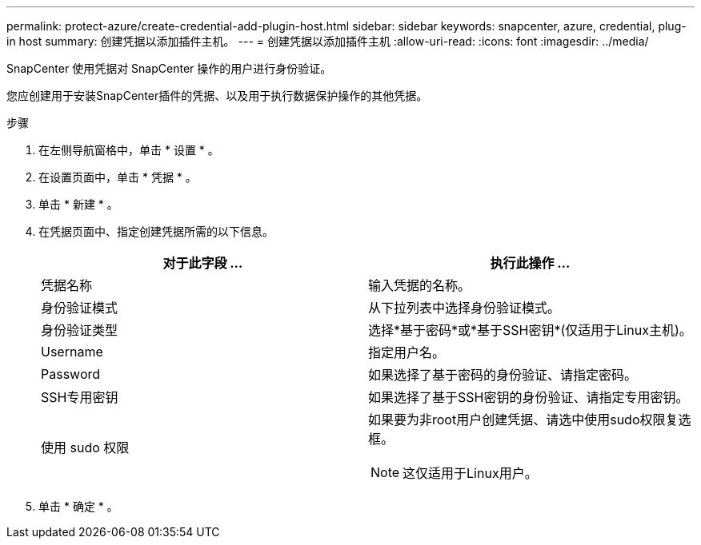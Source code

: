 ---
permalink: protect-azure/create-credential-add-plugin-host.html 
sidebar: sidebar 
keywords: snapcenter, azure, credential, plug-in host 
summary: 创建凭据以添加插件主机。 
---
= 创建凭据以添加插件主机
:allow-uri-read: 
:icons: font
:imagesdir: ../media/


[role="lead"]
SnapCenter 使用凭据对 SnapCenter 操作的用户进行身份验证。

您应创建用于安装SnapCenter插件的凭据、以及用于执行数据保护操作的其他凭据。

.步骤
. 在左侧导航窗格中，单击 * 设置 * 。
. 在设置页面中，单击 * 凭据 * 。
. 单击 * 新建 * 。
. 在凭据页面中、指定创建凭据所需的以下信息。
+
|===
| 对于此字段 ... | 执行此操作 ... 


 a| 
凭据名称
 a| 
输入凭据的名称。



 a| 
身份验证模式
 a| 
从下拉列表中选择身份验证模式。



 a| 
身份验证类型
 a| 
选择*基于密码*或*基于SSH密钥*(仅适用于Linux主机)。



 a| 
Username
 a| 
指定用户名。



 a| 
Password
 a| 
如果选择了基于密码的身份验证、请指定密码。



 a| 
SSH专用密钥
 a| 
如果选择了基于SSH密钥的身份验证、请指定专用密钥。



 a| 
使用 sudo 权限
 a| 
如果要为非root用户创建凭据、请选中使用sudo权限复选框。


NOTE: 这仅适用于Linux用户。

|===
. 单击 * 确定 * 。


